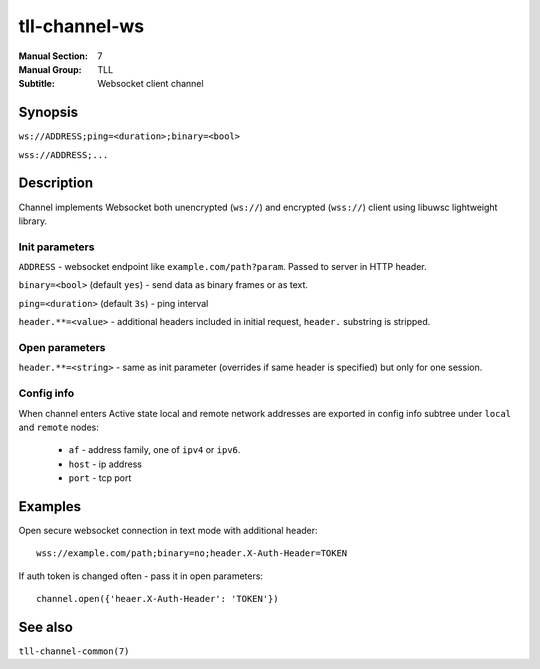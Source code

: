 tll-channel-ws
==============

:Manual Section: 7
:Manual Group: TLL
:Subtitle: Websocket client channel

Synopsis
--------

``ws://ADDRESS;ping=<duration>;binary=<bool>``

``wss://ADDRESS;...``


Description
-----------

Channel implements Websocket both unencrypted (``ws://``) and encrypted
(``wss://``) client using libuwsc lightweight library.

Init parameters
~~~~~~~~~~~~~~~

``ADDRESS`` - websocket endpoint like ``example.com/path?param``. Passed to server in HTTP header.

``binary=<bool>`` (default ``yes``) - send data as binary frames or as text.

``ping=<duration>`` (default ``3s``) - ping interval

``header.**=<value>`` - additional headers included in initial request,
``header.`` substring is stripped.

Open parameters
~~~~~~~~~~~~~~~

``header.**=<string>`` - same as init parameter (overrides if same header is
specified) but only for one session.

Config info
~~~~~~~~~~~

When channel enters Active state local and remote network addresses are exported in config info
subtree under ``local`` and ``remote`` nodes:

  - ``af`` - address family, one of ``ipv4`` or ``ipv6``.
  - ``host`` - ip address
  - ``port`` - tcp port

Examples
--------

Open secure websocket connection in text mode with additional header::

    wss://example.com/path;binary=no;header.X-Auth-Header=TOKEN

If auth token is changed often - pass it in open parameters::

    channel.open({'heaer.X-Auth-Header': 'TOKEN'})

See also
--------

``tll-channel-common(7)``

..
    vim: sts=4 sw=4 et tw=100
